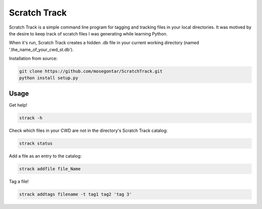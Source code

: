 *************
Scratch Track
*************

Scratch Track is a simple command line program for tagging and tracking files in your local directories. It was motived by the desire to keep track of scratch files I was generating while learning Python.

When it's run, Scratch Track creates a hidden .db file in your current working directory (named '.the_name_of_your_cwd_st.db'). 

Installation from source:

.. code:: bash

    git clone https://github.com/mosegontar/ScratchTrack.git
    python install setup.py

=====
Usage
=====

Get help!

.. code:: bash

    strack -h

Check which files in your CWD are not in the directory's Scratch Track catalog:

.. code:: bash

    strack status

Add a file as an entry to the catalog:

.. code:: bash

    strack addfile file_Name

Tag a file!

.. code:: bash

    strack addtags filename -t tag1 tag2 'tag 3'

